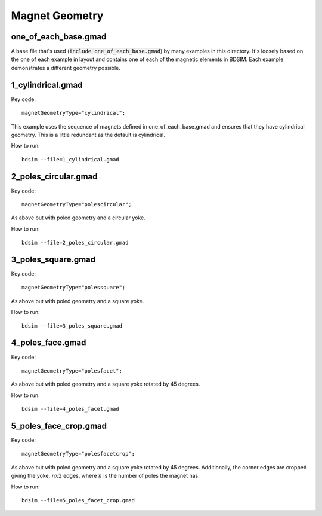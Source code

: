 Magnet Geometry
===============

one_of_each_base.gmad
---------------------

A base file that's used (:code:`include one_of_each_base.gmad`) by
many examples in this directory. It's loosely based on the one of each
example in layout and contains one of each of the magnetic elements in
BDSIM. Each example demonstrates a different geometry possible.

1_cylindrical.gmad
------------------

Key code::

  magnetGeometryType="cylindrical";

This example uses the sequence of magnets defined in one_of_each_base.gmad
and ensures that they have cylindrical geometry. This is a little redundant
as the default is cylindrical.

How to run::
  
  bdsim --file=1_cylindrical.gmad

.. figure:: 1_cylindrical.png
	    :width: 70%

2_poles_circular.gmad
---------------------

Key code::

  magnetGeometryType="polescircular";

As above but with poled geometry and a circular yoke.

How to run::
  
  bdsim --file=2_poles_circular.gmad

.. figure:: 2_poles_circular.png
	    :width: 70%


3_poles_square.gmad
---------------------

Key code::

  magnetGeometryType="polessquare";

As above but with poled geometry and a square yoke.

How to run::
  
  bdsim --file=3_poles_square.gmad

.. figure:: 3_poles_square.png
	    :width: 70%

4_poles_face.gmad
-----------------

Key code::

  magnetGeometryType="polesfacet";

As above but with poled geometry and a square yoke rotated by 45 degrees.

How to run::
  
  bdsim --file=4_poles_facet.gmad

.. figure:: 4_poles_facet.png
	    :width: 70%


5_poles_face_crop.gmad
----------------------

Key code::

  magnetGeometryType="polesfacetcrop";

As above but with poled geometry and a square yoke rotated by 45 degrees.
Additionally, the corner edges are cropped giving the yoke, :math:`n x 2`
edges, where :math:`n` is the number of poles the magnet has.

How to run::
  
  bdsim --file=5_poles_facet_crop.gmad

.. figure:: 5_poles_facet_crop.png
	    :width: 70%
